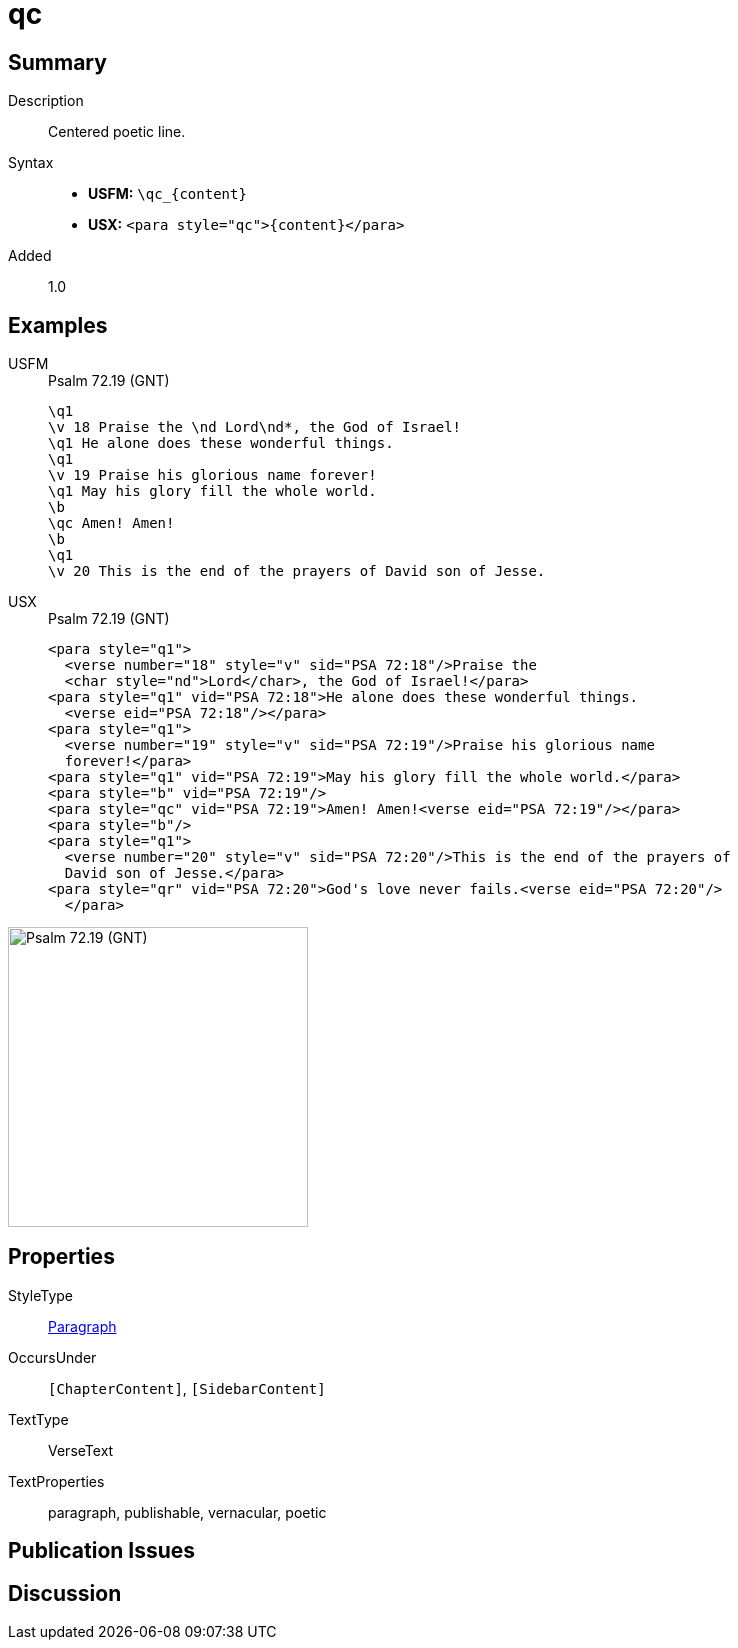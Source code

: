 = qc
:description: Centered poetic line
:url-repo: https://github.com/usfm-bible/tcdocs/blob/main/markers/para/qc.adoc
:noindex:
ifndef::localdir[]
:source-highlighter: rouge
:localdir: ../
endif::[]
:imagesdir: {localdir}/images

// tag::public[]

== Summary

Description:: Centered poetic line.
Syntax::
* *USFM:* `+\qc_{content}+`
* *USX:* `+<para style="qc">{content}</para>+`
// tag::spec[]
Added:: 1.0
// end::spec[]

== Examples

[tabs]
======
USFM::
+
.Psalm 72.19 (GNT)
[source#src-usfm-para-qc_1,usfm,highlight=8]
----
\q1
\v 18 Praise the \nd Lord\nd*, the God of Israel!
\q1 He alone does these wonderful things.
\q1
\v 19 Praise his glorious name forever!
\q1 May his glory fill the whole world.
\b
\qc Amen! Amen!
\b
\q1
\v 20 This is the end of the prayers of David son of Jesse.
----
USX::
+
.Psalm 72.19 (GNT)
[source#src-usx-para-qc_1,xml,highlight=11]
----
<para style="q1">
  <verse number="18" style="v" sid="PSA 72:18"/>Praise the 
  <char style="nd">Lord</char>, the God of Israel!</para>
<para style="q1" vid="PSA 72:18">He alone does these wonderful things.
  <verse eid="PSA 72:18"/></para>
<para style="q1">
  <verse number="19" style="v" sid="PSA 72:19"/>Praise his glorious name 
  forever!</para>
<para style="q1" vid="PSA 72:19">May his glory fill the whole world.</para>
<para style="b" vid="PSA 72:19"/>
<para style="qc" vid="PSA 72:19">Amen! Amen!<verse eid="PSA 72:19"/></para>
<para style="b"/>
<para style="q1">
  <verse number="20" style="v" sid="PSA 72:20"/>This is the end of the prayers of
  David son of Jesse.</para>
<para style="qr" vid="PSA 72:20">God's love never fails.<verse eid="PSA 72:20"/>
  </para>
----
======

image::para/qc_1.jpg[Psalm 72.19 (GNT),300]

== Properties

StyleType:: xref:para:index.adoc[Paragraph]
OccursUnder:: `[ChapterContent]`, `[SidebarContent]`
TextType:: VerseText
TextProperties:: paragraph, publishable, vernacular, poetic

== Publication Issues

// end::public[]

== Discussion
